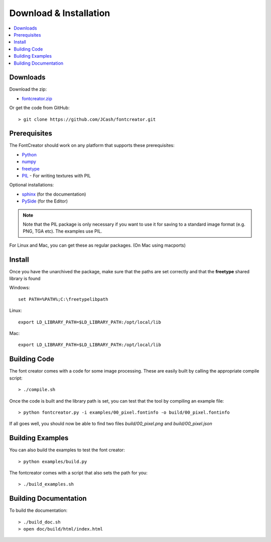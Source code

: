 Download & Installation
=======================

.. contents::
    :local:
    :backlinks: top


Downloads
---------

Download the zip:

- `fontcreator.zip <https://github.com/JCash/fontcreator/archive/master.zip>`_

Or get the code from GitHub::

	> git clone https://github.com/JCash/fontcreator.git


Prerequisites
-------------

The FontCreator should work on any platform that supports these prerequisites:

- `Python <http://www.python.org/download>`_
- `numpy <http://www.scipy.org/Download>`_
- `freetype <http://www.freetype.org/download.html>`_
- `PIL <http://www.pythonware.com/products/pil>`_ - For writing textures with PIL

Optional installations:

- `sphinx <http://sphinx.pocoo.org>`_ (for the documentation)
- `PySide <http://qt-project.org/wiki/PySideDownloads>`_ (for the Editor)

.. note:: Note that the PIL package is only necessary if you want to use it for saving
	to a standard image format (e.g. PNG, TGA etc). The examples use PIL.

For Linux and Mac, you can get these as regular packages. (On Mac using macports)




Install
-------

Once you have the unarchived the package, make sure that the paths are set correctly
and that the **freetype** shared library is found

Windows::

    set PATH=%PATH%;C:\freetypelibpath
    
Linux::

    export LD_LIBRARY_PATH=$LD_LIBRARY_PATH:/opt/local/lib
    
Mac::

    export LD_LIBRARY_PATH=$LD_LIBRARY_PATH:/opt/local/lib


Building Code
-------------

The font creator comes with a code for some image processing. These are easily built by
calling the appropriate compile script::

	> ./compile.sh

Once the code is built and the library path is set, you can test that the tool by compiling an example file::

    > python fontcreator.py -i examples/00_pixel.fontinfo -o build/00_pixel.fontinfo

If all goes well, you should now be able to find two files *build/00_pixel.png* and *build/00_pixel.json*


Building Examples
-----------------

You can also build the examples to test the font creator::

    > python examples/build.py
    
The fontcreator comes with a script that also sets the path for you::

	> ./build_examples.sh
    

Building Documentation
----------------------

To build the documentation::

	> ./build_doc.sh
	> open doc/build/html/index.html
    

